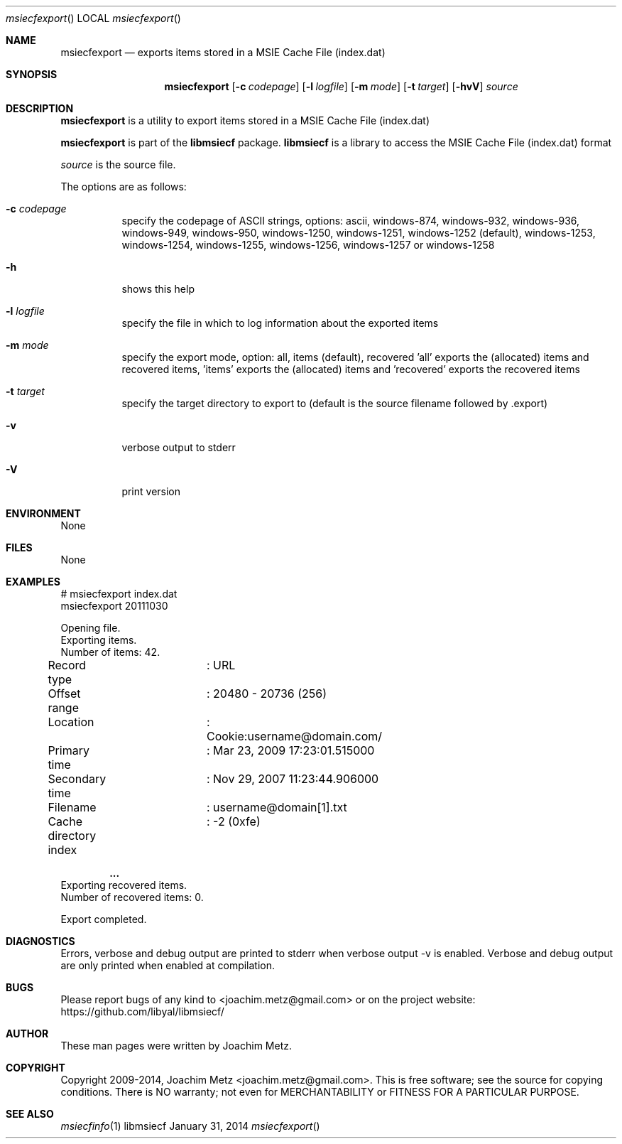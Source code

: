 .Dd January 31, 2014
.Dt msiecfexport
.Os libmsiecf
.Sh NAME
.Nm msiecfexport
.Nd exports items stored in a MSIE Cache File (index.dat)
.Sh SYNOPSIS
.Nm msiecfexport
.Op Fl c Ar codepage
.Op Fl l Ar logfile
.Op Fl m Ar mode
.Op Fl t Ar target
.Op Fl hvV
.Va Ar source
.Sh DESCRIPTION
.Nm msiecfexport
is a utility to export items stored in a MSIE Cache File (index.dat)
.Pp
.Nm msiecfexport
is part of the
.Nm libmsiecf
package.
.Nm libmsiecf
is a library to access the MSIE Cache File (index.dat) format
.Pp
.Ar source
is the source file.
.Pp
The options are as follows:
.Bl -tag -width Ds
.It Fl c Ar codepage
specify the codepage of ASCII strings, options: ascii, windows-874, windows-932, windows-936, windows-949, windows-950, windows-1250, windows-1251, windows-1252 (default), windows-1253, windows-1254, windows-1255, windows-1256, windows-1257 or windows-1258
.It Fl h
shows this help
.It Fl l Ar logfile
specify the file in which to log information about the exported items
.It Fl m Ar mode
specify the export mode, option: all, items (default), recovered 'all' exports the (allocated) items and recovered items, 'items' exports the (allocated) items and 'recovered' exports
the recovered items
.It Fl t Ar target
specify the target directory to export to (default is the source filename followed by .export)
.It Fl v
verbose output to stderr
.It Fl V
print version
.El
.Sh ENVIRONMENT
None
.Sh FILES
None
.Sh EXAMPLES
.Bd -literal
# msiecfexport index.dat
msiecfexport 20111030

Opening file.
Exporting items.
Number of items: 42.

Record type		: URL
Offset range		: 20480 - 20736 (256)
Location		: Cookie:username@domain.com/
Primary time		: Mar 23, 2009 17:23:01.515000
Secondary time		: Nov 29, 2007 11:23:44.906000
Filename		: username@domain[1].txt
Cache directory index	: -2 (0xfe)

.Dl ...
Exporting recovered items.
Number of recovered items: 0.

Export completed.

.Ed
.Sh DIAGNOSTICS
Errors, verbose and debug output are printed to stderr when verbose output \-v is enabled.
Verbose and debug output are only printed when enabled at compilation.
.Sh BUGS
Please report bugs of any kind to <joachim.metz@gmail.com> or on the project website:
https://github.com/libyal/libmsiecf/
.Sh AUTHOR
These man pages were written by Joachim Metz.
.Sh COPYRIGHT
Copyright 2009-2014, Joachim Metz <joachim.metz@gmail.com>.
This is free software; see the source for copying conditions. There is NO warranty; not even for MERCHANTABILITY or FITNESS FOR A PARTICULAR PURPOSE.
.Sh SEE ALSO
.Xr msiecfinfo 1
